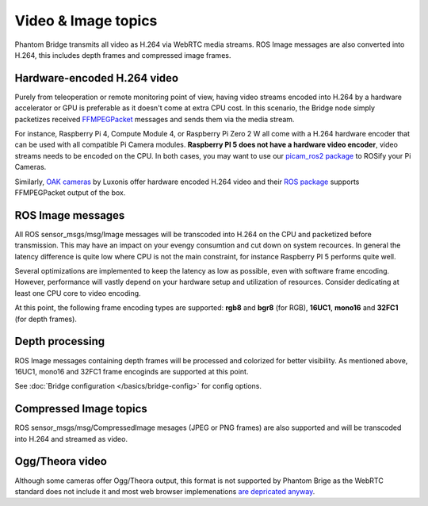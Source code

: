 Video & Image topics
======================

Phantom Bridge transmits all video as H.264 via WebRTC media streams. ROS Image messages are also converted into H.264,
this includes depth frames and compressed image frames. 

Hardware-encoded H.264 video
----------------------------
Purely from teleoperation or remote monitoring point of view, having video streams encoded into H.264 by a hardware accelerator or GPU is preferable as it
doesn't come at extra CPU cost. In this scenario, the Bridge node simply packetizes received `FFMPEGPacket <https://github.com/ros-misc-utilities/ffmpeg_image_transport_msgs/blob/master/msg/FFMPEGPacket.msg>`_ messages
and sends them via the media stream.

For instance, Raspberry Pi 4, Compute Module 4, or Raspberry Pi Zero 2 W all come with a H.264 hardware encoder that can be used with all compatible Pi Camera modules.
**Raspberry PI 5 does not have a hardware video encoder**, video streams needs to be encoded on the CPU. In both cases, you may want to use our `picam_ros2 package <https://github.com/PhantomCybernetics/picam_ros2>`_ to ROSify your Pi Cameras.

Similarly, `OAK cameras <https://shop.luxonis.com/collections/oak-cameras-1>`_ by Luxonis offer hardware encoded H.264 video and their `ROS package <https://docs.luxonis.com/software/ros/depthai-ros/>`_ supports FFMPEGPacket output of the box.

ROS Image messages
------------------
All ROS sensor_msgs/msg/Image messages will be transcoded into H.264 on the CPU and packetized before transmission.
This may have an impact on your evengy consumtion and cut down on system recources. In general the latency difference is quite low where
CPU is not the main constraint, for instance Raspberry PI 5 performs quite well.

Several optimizations are implemented to keep the latency as low as possible, even with software frame encoding. However, performance will vastly depend on your hardware setup and utilization of resources.
Consider dedicating at least one CPU core to video encoding.

At this point, the following frame encoding types are supported: **rgb8** and **bgr8** (for RGB), **16UC1**, **mono16** and **32FC1** (for depth frames).

Depth processing
----------------
ROS Image messages containing depth frames will be processed and colorized for better visibility.
As mentioned above, 16UC1, mono16 and 32FC1 frame encoginds are supported at this point.

See :doc:`Bridge configuration </basics/bridge-config>` for config options.

Compressed Image topics
-----------------------
ROS sensor_msgs/msg/CompressedImage mesages (JPEG or PNG frames) are also supported and will be transcoded
into H.264 and streamed as video.

Ogg/Theora video
----------------
Although some cameras offer Ogg/Theora output, this format is not supported by Phantom Brige as the WebRTC standard does not include it and most web browser implemenations `are depricated anyway <https://caniuse.com/ogv>`_.